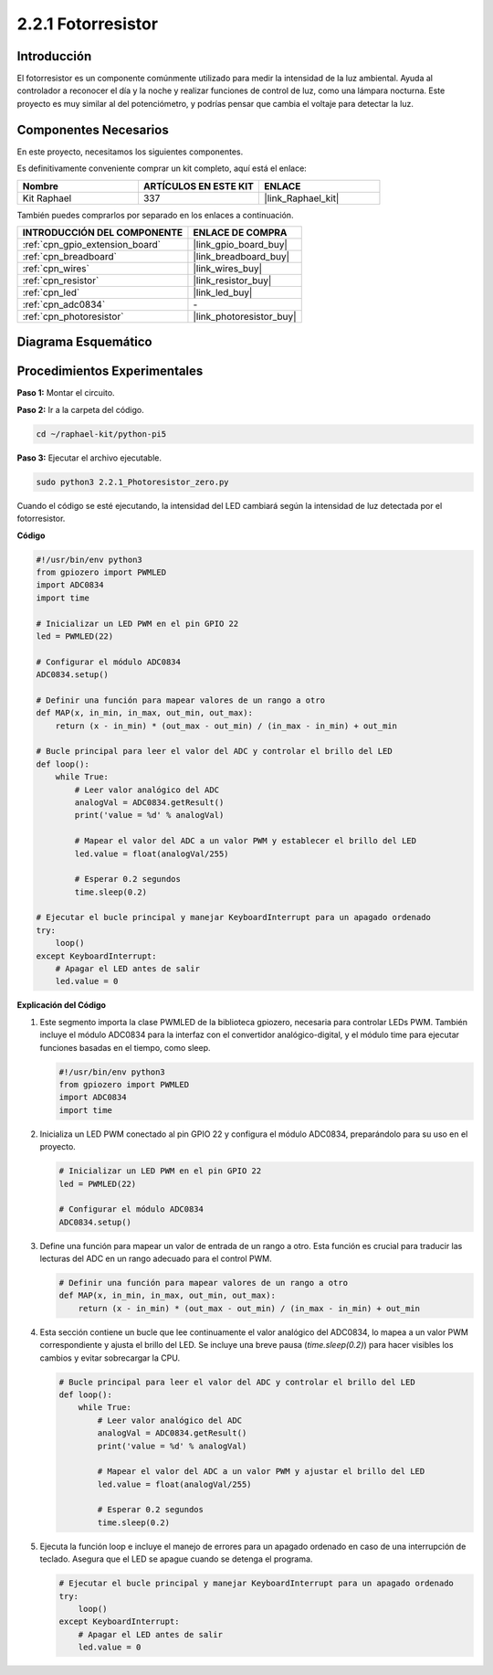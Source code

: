 .. nota::

    ¡Hola, bienvenido a la Comunidad de Entusiastas de SunFounder Raspberry Pi, Arduino y ESP32 en Facebook! Sumérgete más en Raspberry Pi, Arduino y ESP32 con otros entusiastas.

    **¿Por qué unirse?**

    - **Soporte Experto**: Resuelve problemas post-venta y desafíos técnicos con la ayuda de nuestra comunidad y equipo.
    - **Aprende y Comparte**: Intercambia consejos y tutoriales para mejorar tus habilidades.
    - **Avances Exclusivos**: Obtén acceso anticipado a anuncios de nuevos productos y adelantos exclusivos.
    - **Descuentos Especiales**: Disfruta de descuentos exclusivos en nuestros productos más nuevos.
    - **Promociones y Sorteos Festivos**: Participa en sorteos y promociones festivas.

    👉 ¿Listo para explorar y crear con nosotros? Haz clic en [|link_sf_facebook|] y únete hoy mismo!

.. _2.2.1_py_pi5:

2.2.1 Fotorresistor
======================

Introducción
---------------

El fotorresistor es un componente comúnmente utilizado para medir la intensidad de la 
luz ambiental. Ayuda al controlador a reconocer el día y la noche y realizar funciones 
de control de luz, como una lámpara nocturna. Este proyecto es muy similar al del potenciómetro, 
y podrías pensar que cambia el voltaje para detectar la luz.


Componentes Necesarios
------------------------------

En este proyecto, necesitamos los siguientes componentes.

.. image:: ../python_pi5/img/2.2.1_photoresistor_list.png

Es definitivamente conveniente comprar un kit completo, aquí está el enlace:

.. list-table::
    :widths: 20 20 20
    :header-rows: 1

    *   - Nombre	
        - ARTÍCULOS EN ESTE KIT
        - ENLACE
    *   - Kit Raphael
        - 337
        - |link_Raphael_kit|

También puedes comprarlos por separado en los enlaces a continuación.

.. list-table::
    :widths: 30 20
    :header-rows: 1

    *   - INTRODUCCIÓN DEL COMPONENTE
        - ENLACE DE COMPRA

    *   - :ref:`cpn_gpio_extension_board`
        - |link_gpio_board_buy|
    *   - :ref:`cpn_breadboard`
        - |link_breadboard_buy|
    *   - :ref:`cpn_wires`
        - |link_wires_buy|
    *   - :ref:`cpn_resistor`
        - |link_resistor_buy|
    *   - :ref:`cpn_led`
        - |link_led_buy|
    *   - :ref:`cpn_adc0834`
        - \-
    *   - :ref:`cpn_photoresistor`
        - |link_photoresistor_buy|

Diagrama Esquemático
-------------------------

.. image:: ../python_pi5/img/2.2.1_photoresistor_schematic_1.png


.. image:: ../python_pi5/img/2.2.1_photoresistor_schematic_2.png


Procedimientos Experimentales
---------------------------------

**Paso 1:** Montar el circuito.

.. image:: ../python_pi5/img/2.2.1_photoresistor_circuit.png

**Paso 2:** Ir a la carpeta del código.

.. raw:: html

   <run></run>

.. code-block::

    cd ~/raphael-kit/python-pi5

**Paso 3:** Ejecutar el archivo ejecutable.

.. raw:: html

   <run></run>

.. code-block::

    sudo python3 2.2.1_Photoresistor_zero.py

Cuando el código se esté ejecutando, la intensidad del LED cambiará según la intensidad de luz detectada por el fotorresistor.

**Código**

.. nota::

    Puedes **Modificar/Restablecer/Copiar/Ejecutar/Detener** el código a continuación. Pero antes de eso, debes ir a la ruta del código fuente como ``raphael-kit/python-pi5``. Después de modificar el código, puedes ejecutarlo directamente para ver el efecto.


.. raw:: html

    <run></run>

.. code-block:: python

   #!/usr/bin/env python3
   from gpiozero import PWMLED
   import ADC0834
   import time

   # Inicializar un LED PWM en el pin GPIO 22
   led = PWMLED(22)

   # Configurar el módulo ADC0834
   ADC0834.setup()

   # Definir una función para mapear valores de un rango a otro
   def MAP(x, in_min, in_max, out_min, out_max):
       return (x - in_min) * (out_max - out_min) / (in_max - in_min) + out_min

   # Bucle principal para leer el valor del ADC y controlar el brillo del LED
   def loop():
       while True:
           # Leer valor analógico del ADC
           analogVal = ADC0834.getResult()
           print('value = %d' % analogVal)

           # Mapear el valor del ADC a un valor PWM y establecer el brillo del LED
           led.value = float(analogVal/255)

           # Esperar 0.2 segundos
           time.sleep(0.2)

   # Ejecutar el bucle principal y manejar KeyboardInterrupt para un apagado ordenado
   try:
       loop()
   except KeyboardInterrupt: 
       # Apagar el LED antes de salir
       led.value = 0


**Explicación del Código**

#. Este segmento importa la clase PWMLED de la biblioteca gpiozero, necesaria para controlar LEDs PWM. También incluye el módulo ADC0834 para la interfaz con el convertidor analógico-digital, y el módulo time para ejecutar funciones basadas en el tiempo, como sleep.

   .. code-block:: python

       #!/usr/bin/env python3
       from gpiozero import PWMLED
       import ADC0834
       import time

#. Inicializa un LED PWM conectado al pin GPIO 22 y configura el módulo ADC0834, preparándolo para su uso en el proyecto.

   .. code-block:: python

       # Inicializar un LED PWM en el pin GPIO 22
       led = PWMLED(22)

       # Configurar el módulo ADC0834
       ADC0834.setup()

#. Define una función para mapear un valor de entrada de un rango a otro. Esta función es crucial para traducir las lecturas del ADC en un rango adecuado para el control PWM.

   .. code-block:: python

       # Definir una función para mapear valores de un rango a otro
       def MAP(x, in_min, in_max, out_min, out_max):
           return (x - in_min) * (out_max - out_min) / (in_max - in_min) + out_min

#. Esta sección contiene un bucle que lee continuamente el valor analógico del ADC0834, lo mapea a un valor PWM correspondiente y ajusta el brillo del LED. Se incluye una breve pausa (`time.sleep(0.2)`) para hacer visibles los cambios y evitar sobrecargar la CPU.

   .. code-block:: python

       # Bucle principal para leer el valor del ADC y controlar el brillo del LED
       def loop():
           while True:
               # Leer valor analógico del ADC
               analogVal = ADC0834.getResult()
               print('value = %d' % analogVal)

               # Mapear el valor del ADC a un valor PWM y ajustar el brillo del LED
               led.value = float(analogVal/255)

               # Esperar 0.2 segundos
               time.sleep(0.2)

#. Ejecuta la función loop e incluye el manejo de errores para un apagado ordenado en caso de una interrupción de teclado. Asegura que el LED se apague cuando se detenga el programa.

   .. code-block:: python

       # Ejecutar el bucle principal y manejar KeyboardInterrupt para un apagado ordenado
       try:
           loop()
       except KeyboardInterrupt: 
           # Apagar el LED antes de salir
           led.value = 0

